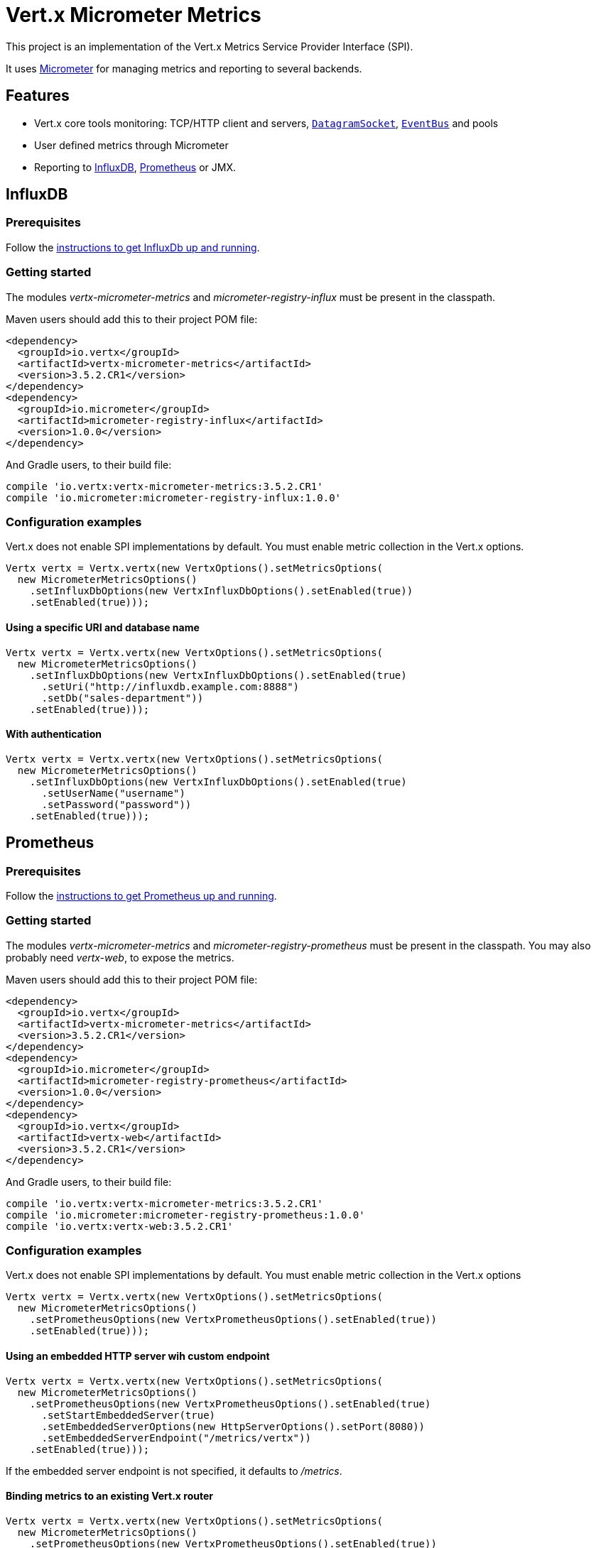 = Vert.x Micrometer Metrics

This project is an implementation of the Vert.x Metrics Service Provider Interface (SPI).

It uses link:http://micrometer.io/[Micrometer] for managing metrics and reporting to several backends.

== Features

* Vert.x core tools monitoring: TCP/HTTP client and servers, `link:../../apidocs/io/vertx/core/datagram/DatagramSocket.html[DatagramSocket]`,
`link:../../apidocs/io/vertx/core/eventbus/EventBus.html[EventBus]` and pools
* User defined metrics through Micrometer
* Reporting to https://www.influxdata.com/[InfluxDB], https://prometheus.io/[Prometheus] or JMX.

== InfluxDB

=== Prerequisites

Follow the https://docs.influxdata.com/influxdb/latest/introduction/getting_started/[instructions to get InfluxDb up and running].

=== Getting started

The modules _vertx-micrometer-metrics_ and _micrometer-registry-influx_ must be present in the classpath.

Maven users should add this to their project POM file:

[source,xml,subs="+attributes"]
----
<dependency>
  <groupId>io.vertx</groupId>
  <artifactId>vertx-micrometer-metrics</artifactId>
  <version>3.5.2.CR1</version>
</dependency>
<dependency>
  <groupId>io.micrometer</groupId>
  <artifactId>micrometer-registry-influx</artifactId>
  <version>1.0.0</version>
</dependency>
----

And Gradle users, to their build file:

[source,groovy,subs="+attributes"]
----
compile 'io.vertx:vertx-micrometer-metrics:3.5.2.CR1'
compile 'io.micrometer:micrometer-registry-influx:1.0.0'
----

=== Configuration examples

Vert.x does not enable SPI implementations by default. You must enable metric collection in the Vert.x options.

[source,java]
----
Vertx vertx = Vertx.vertx(new VertxOptions().setMetricsOptions(
  new MicrometerMetricsOptions()
    .setInfluxDbOptions(new VertxInfluxDbOptions().setEnabled(true))
    .setEnabled(true)));
----

==== Using a specific URI and database name

[source,java]
----
Vertx vertx = Vertx.vertx(new VertxOptions().setMetricsOptions(
  new MicrometerMetricsOptions()
    .setInfluxDbOptions(new VertxInfluxDbOptions().setEnabled(true)
      .setUri("http://influxdb.example.com:8888")
      .setDb("sales-department"))
    .setEnabled(true)));
----

==== With authentication

[source,java]
----
Vertx vertx = Vertx.vertx(new VertxOptions().setMetricsOptions(
  new MicrometerMetricsOptions()
    .setInfluxDbOptions(new VertxInfluxDbOptions().setEnabled(true)
      .setUserName("username")
      .setPassword("password"))
    .setEnabled(true)));
----

== Prometheus

=== Prerequisites

Follow the https://prometheus.io/docs/prometheus/latest/getting_started/[instructions to get Prometheus up and running].

=== Getting started

The modules _vertx-micrometer-metrics_ and _micrometer-registry-prometheus_ must be present in the classpath.
You may also probably need _vertx-web_, to expose the metrics.

Maven users should add this to their project POM file:

[source,xml,subs="+attributes"]
----
<dependency>
  <groupId>io.vertx</groupId>
  <artifactId>vertx-micrometer-metrics</artifactId>
  <version>3.5.2.CR1</version>
</dependency>
<dependency>
  <groupId>io.micrometer</groupId>
  <artifactId>micrometer-registry-prometheus</artifactId>
  <version>1.0.0</version>
</dependency>
<dependency>
  <groupId>io.vertx</groupId>
  <artifactId>vertx-web</artifactId>
  <version>3.5.2.CR1</version>
</dependency>
----

And Gradle users, to their build file:

[source,groovy,subs="+attributes"]
----
compile 'io.vertx:vertx-micrometer-metrics:3.5.2.CR1'
compile 'io.micrometer:micrometer-registry-prometheus:1.0.0'
compile 'io.vertx:vertx-web:3.5.2.CR1'
----

=== Configuration examples

Vert.x does not enable SPI implementations by default. You must enable metric collection in the Vert.x options

[source,java]
----
Vertx vertx = Vertx.vertx(new VertxOptions().setMetricsOptions(
  new MicrometerMetricsOptions()
    .setPrometheusOptions(new VertxPrometheusOptions().setEnabled(true))
    .setEnabled(true)));
----

==== Using an embedded HTTP server wih custom endpoint

[source,java]
----
Vertx vertx = Vertx.vertx(new VertxOptions().setMetricsOptions(
  new MicrometerMetricsOptions()
    .setPrometheusOptions(new VertxPrometheusOptions().setEnabled(true)
      .setStartEmbeddedServer(true)
      .setEmbeddedServerOptions(new HttpServerOptions().setPort(8080))
      .setEmbeddedServerEndpoint("/metrics/vertx"))
    .setEnabled(true)));
----

If the embedded server endpoint is not specified, it defaults to _/metrics_.

==== Binding metrics to an existing Vert.x router

[source,java]
----
Vertx vertx = Vertx.vertx(new VertxOptions().setMetricsOptions(
  new MicrometerMetricsOptions()
    .setPrometheusOptions(new VertxPrometheusOptions().setEnabled(true))
    .setEnabled(true)));

// Later on, creating a router
Router router = Router.router(vertx);
router.route("/metrics").handler(routingContext -> {
  PrometheusMeterRegistry prometheusRegistry = (PrometheusMeterRegistry) BackendRegistries.getDefaultNow();
  if (prometheusRegistry != null) {
    String response = prometheusRegistry.scrape();
    routingContext.response().end(response);
  } else {
    routingContext.fail(500);
  }
});
vertx.createHttpServer().requestHandler(router::accept).listen(8080);
----

== JMX

=== Getting started

The modules _vertx-micrometer-metrics_ and _micrometer-registry-jmx_ must be present in the classpath.

Maven users should add this to their project POM file:

[source,xml,subs="+attributes"]
----
<dependency>
  <groupId>io.vertx</groupId>
  <artifactId>vertx-micrometer-metrics</artifactId>
  <version>3.5.2.CR1</version>
</dependency>
<dependency>
  <groupId>io.micrometer</groupId>
  <artifactId>micrometer-registry-jmx</artifactId>
  <version>1.0.0</version>
</dependency>
----

And Gradle users, to their build file:

[source,groovy,subs="+attributes"]
----
compile 'io.vertx:vertx-micrometer-metrics:3.5.2.CR1'
compile 'io.micrometer:micrometer-registry-jmx:1.0.0'
----

=== Configuration examples

Vert.x does not enable SPI implementations by default. You must enable metric collection in the Vert.x options

[source,java]
----
Vertx vertx = Vertx.vertx(new VertxOptions().setMetricsOptions(
  new MicrometerMetricsOptions()
    .setJmxMetricsOptions(new VertxJmxMetricsOptions().setEnabled(true))
    .setEnabled(true)));
----

==== With step and domain

In Micrometer, `step` refers to the reporting period, in seconds. `domain` is the JMX domain under which
MBeans are registered.

[source,java]
----
Vertx vertx = Vertx.vertx(new VertxOptions().setMetricsOptions(
  new MicrometerMetricsOptions()
    .setJmxMetricsOptions(new VertxJmxMetricsOptions().setEnabled(true)
      .setStep(5)
      .setDomain("my.metrics.domain"))
    .setEnabled(true)));
----

== Advanced usage

Please refer to `io.vertx.micrometer.MicrometerMetricsOptions` for an exhaustive list of options.

=== Disable some metric domains

Restricting the Vert.x modules being monitored can be done using
`io.vertx.micrometer.MicrometerMetricsOptions#disabledMetricsCategories`.

For a full list of domains, see `io.vertx.micrometer.MetricsDomain`

=== User-defined metrics

The Micrometer registries are accessible, in order to create new metrics or fetch the existing ones.
By default, an unique registry is used and will be shared across the Vert.x instances of the JVM:

[source,java]
----
MeterRegistry registry = BackendRegistries.getDefaultNow();
----

It is also possible to have separate registries per Vertx instance, by giving a registry name in metrics options.
Then it can be retrieved specifically:

[source,java]
----
Vertx vertx = Vertx.vertx(new VertxOptions().setMetricsOptions(
  new MicrometerMetricsOptions()
    .setInfluxDbOptions(new VertxInfluxDbOptions().setEnabled(true)) // or VertxPrometheusOptions
    .setRegistryName("my registry")
    .setEnabled(true)));

// Later on:
MeterRegistry registry = BackendRegistries.getNow("my registry");
----

As an example, here is a custom timer that will track the execution time of a piece of code that is regularly called:

[source,java]
----
MeterRegistry registry = BackendRegistries.getDefaultNow();
Timer timer = Timer
  .builder("my.timer")
  .description("a description of what this timer does")
  .register(registry);

vertx.setPeriodic(1000, l -> {
  timer.record(() -> {
    // Running here some operation to monitor
  });
});
----

For more examples, documentation about the Micrometer registry and how to create metrics, check
link:http://micrometer.io/docs/concepts#_registry[Micrometer doc].

=== Other instrumentation

Since plain access to Micrometer registries is provided, it is possible to leverage the Micrometer API.
For instance, to instrument the JVM:

[source,java]
----
MeterRegistry registry = BackendRegistries.getDefaultNow();

new ClassLoaderMetrics().bindTo(registry);
new JvmMemoryMetrics().bindTo(registry);
new JvmGcMetrics().bindTo(registry);
new ProcessorMetrics().bindTo(registry);
new JvmThreadMetrics().bindTo(registry);
----

_From link:http://micrometer.io/docs/ref/jvm[Micrometer documentation]._

=== Label matchers

The labels (aka tags, or fields...) can be configured through the use of matchers. Here is an example
to whitelist HTTP server metrics per host name and port:

[source,java]
----
Vertx vertx = Vertx.vertx(new VertxOptions().setMetricsOptions(
  new MicrometerMetricsOptions()
    .setPrometheusOptions(new VertxPrometheusOptions().setEnabled(true))
    .addLabelMatch(new Match()
      // Restrict HTTP server metrics to those with label "local=localhost:8080" only
      .setDomain(MetricsDomain.HTTP_SERVER)
      .setLabel("local")
      .setValue("localhost:8080"))
    .setEnabled(true)));
----

Matching rules can work on exact strings or regular expressions (the former is more performant).
When a pattern matches, the value can also be renamed with an alias. By playing with regex and aliases it is possible
to ignore a label partitioning:

[source,java]
----
Vertx vertx = Vertx.vertx(new VertxOptions().setMetricsOptions(
  new MicrometerMetricsOptions()
    .setPrometheusOptions(new VertxPrometheusOptions().setEnabled(true))
    .addLabelMatch(new Match()
      // Set all values for "remote" label to "_", for all domains. In other words, it's like disabling the "remote" label.
      .setLabel("remote")
      .setType(MatchType.REGEX)
      .setValue(".*")
      .setAlias("_"))
    .setEnabled(true)));
----

Here, any value for the label "remote" will be replaced with "_".

Sometimes, having some labels results in a high cardinality of label values, which can cause troubles / bad
performances on the metrics backend.
This is often the case with the _remote_ label on server metrics.
For that reason, there are rules in the default metrics options to ignore it (one for HTTP server, one for Net server metrics).
It is still possible to stop ignoring it by clearing the label matchers:

[source,java]
----
Vertx vertx = Vertx.vertx(new VertxOptions().setMetricsOptions(
  new MicrometerMetricsOptions()
    .setPrometheusOptions(new VertxPrometheusOptions().setEnabled(true))
    .setLabelMatchs(new ArrayList<>())
    .setEnabled(true)));
----

Label matching uses Micrometer's `MeterFilter` under the hood. This API can be accessed directly as well:

[source,java]
----
MeterRegistry registry = BackendRegistries.getDefaultNow();

registry.config().meterFilter(MeterFilter.ignoreTags("address", "remote"))
  .meterFilter(MeterFilter.renameTag("vertx.verticle", "deployed", "instances"));
----

_See also link:http://micrometer.io/docs/concepts#_meter_filters[other examples]._

=== Snapshots

A `io.vertx.micrometer.MetricsService` can be created out of a `link:../../apidocs/io/vertx/core/metrics/Measured.html[Measured]` object
in order to take a snapshot of its related metrics and measurements.
The snapshot is returned as a `link:../../apidocs/io/vertx/core/json/JsonObject.html[JsonObject]`.

A well known _Measured_ object is simply `link:../../apidocs/io/vertx/core/Vertx.html[Vertx]`:

[source,java]
----
MetricsService metricsService = MetricsService.create(vertx);
JsonObject metrics = metricsService.getMetricsSnapshot();
System.out.println(metrics);
----

Other components, such as an `link:../../apidocs/io/vertx/core/eventbus/EventBus.html[EventBus]` or a `link:../../apidocs/io/vertx/core/http/HttpServer.html[HttpServer]` are
measurable:

[source,java]
----
HttpServer server = vertx.createHttpServer();
MetricsService metricsService = MetricsService.create(server);
JsonObject metrics = metricsService.getMetricsSnapshot();
System.out.println(metrics);
----

Finally it is possible to filter the returned metrics from their base names:

[source,java]
----
MetricsService metricsService = MetricsService.create(vertx);
// Client + server
JsonObject metrics = metricsService.getMetricsSnapshot("vertx.http");
System.out.println(metrics);
----

== Vert.x core tools metrics

This section lists all the metrics generated by monitoring the Vert.x core tools.

=== Net Client

[cols="15,50,35", options="header"]
|===
|Metric type
|Metric name
|Description

|Gauge
|`vertx_net_client_connections{local=<local address>,remote=<remote address>}`
|Number of connections to the remote host currently opened.

|Summary
|`vertx_net_client_bytesReceived{local=<local address>,remote=<remote address>}`
|Number of bytes received from the remote host.

|Summary
|`vertx_net_client_bytesSent{local=<local address>,remote=<remote address>}`
|Number of bytes sent to the remote host.

|Counter
|`vertx_net_client_errors{local=<local address>,remote=<remote address>,class=<class>}`
|Number of errors.

|===

=== HTTP Client

[cols="15,50,35", options="header"]
|===
|Metric type
|Metric name
|Description

|Gauge
|`vertx_http_client_connections{local=<local address>,remote=<remote address>}`
|Number of connections to the remote host currently opened.

|Summary
|`vertx_http_client_bytesReceived{local=<local address>,remote=<remote address>}`
|Number of bytes received from the remote host.

|Summary
|`vertx_http_client_bytesSent{local=<local address>,remote=<remote address>}`
|Number of bytes sent to the remote host.

|Counter
|`vertx_http_client_errors{local=<local address>,remote=<remote address>,class=<class>}`
|Number of errors.

|Gauge
|`vertx_http_client_requests{local=<local address>,remote=<remote address>}`
|Number of requests waiting for a response.

|Counter
|`vertx_http_client_requestCount{local=<local address>,remote=<remote address>,method=<http method>}`
|Number of requests sent.

|Timer
|`vertx_http_client_responseTime{local=<local address>,remote=<remote address>}`
|Response time.

|Counter
|`vertx_http_client_responseCount{local=<local address>,remote=<remote address>,code=<response code>}`
|Number of received responses.

|Gauge
|`vertx_http_client_wsConnections{local=<local address>,remote=<remote address>}`
|Number of websockets currently opened.

|===

=== Datagram socket

[cols="15,50,35", options="header"]
|===
|Metric type
|Metric name
|Description

|Summary
|`vertx_datagram_bytesReceived{local=<local>,remote=<remote>}`
|Total number of bytes received on the `<host>:<port>` listening address.

|Summary
|`vertx_datagram_bytesSent{remote=<remote>}`
|Total number of bytes sent to the remote host.

|Counter
|`vertx_datagram_errors{class=<class>}`
|Total number of errors.

|===

=== Net Server

[cols="15,50,35", options="header"]
|===
|Metric type
|Metric name
|Description

|Gauge
|`vertx_net_server_connections{local=<local address>}`
|Number of opened connections to the Net Server.

|Summary
|`vertx_net_server_bytesReceived{local=<local address>}`
|Number of bytes received by the Net Server.

|Summary
|`vertx_net_server_bytesSent{local=<local address>}`
|Number of bytes sent by the Net Server.

|Counter
|`vertx_net_server_errors{local=<local address>,class=<class>}`
|Number of errors.

|===

=== HTTP Server

[cols="15,50,35", options="header"]
|===
|Metric type
|Metric name
|Description

|Gauge
|`vertx_http_server_connections{local=<local address>}`
|Number of opened connections to the HTTP Server.

|Summary
|`vertx_http_server_bytesReceived{local=<local address>}`
|Number of bytes received by the HTTP Server.

|Summary
|`vertx_http_server_bytesSent{local=<local address>}`
|Number of bytes sent by the HTTP Server.

|Counter
|`vertx_http_server_errors{local=<local address>,class=<class>}`
|Number of errors.

|Gauge
|`vertx_http_server_requests{local=<local address>}`
|Number of requests being processed.

|Counter
|`vertx_http_server_requestCount{local=<local address>,method=<http method>,code=<response code>}`
|Number of processed requests.

|Counter
|`vertx_http_server_requestResetCount{local=<local address>}`
|Number of requests reset.

|Timer
|`vertx_http_server_processingTime{local=<local address>}`
|Request processing time.

|Gauge
|`vertx_http_client_wsConnections{local=<local address>}`
|Number of websockets currently opened.

|===

=== Event Bus

[cols="15,50,35", options="header"]
|===
|Metric type
|Metric name
|Description

|Gauge
|`vertx_eventbus_handlers{address=<address>}`
|Number of event bus handlers in use.

|Counter
|`vertx_eventbus_errors{address=<address>,class=<class>}`
|Number of errors.

|Summary
|`vertx_eventbus_bytesWritten{address=<address>}`
|Total number of bytes sent while sending messages to event bus cluster peers.

|Summary
|`vertx_eventbus_bytesRead{address=<address>}`
|Total number of bytes received while reading messages from event bus cluster peers.

|Gauge
|`vertx_eventbus_pending{address=<address>,side=<local/remote>}`
|Number of messages not processed yet. One message published will count for `N` pending if `N` handlers
are registered to the corresponding address.

|Counter
|`vertx_eventbus_published{address=<address>,side=<local/remote>}`
|Number of messages published (publish / subscribe).

|Counter
|`vertx_eventbus_sent{address=<address>,side=<local/remote>}`
|Number of messages sent (point-to-point).

|Counter
|`vertx_eventbus_received{address=<address>,side=<local/remote>}`
|Number of messages received.

|Counter
|`vertx_eventbus_delivered{address=<address>,side=<local/remote>}`
|Number of messages delivered to handlers.

|Counter
|`vertx_eventbus_replyFailures{address=<address>,failure=<failure name>}`
|Number of message reply failures.

|Timer
|`vertx_eventbus_processingTime{address=<address>}`
|Processing time for handlers listening to the `address`.

|===

== Vert.x pool metrics

This section lists all the metrics generated by monitoring Vert.x pools.

There are two types currently supported:

* _worker_ (see `link:../../apidocs/io/vertx/core/WorkerExecutor.html[WorkerExecutor]`)
* _datasource_ (created with Vert.x JDBC client)

NOTE: Vert.x creates two worker pools upfront, _worker-thread_ and _internal-blocking_.

[cols="15,50,35", options="header"]
|===
|Metric type
|Metric name
|Description

|Timer
|`vertx_pool_queue_delay{pool_type=<type>,pool_name=<name>}`
|Time waiting for a resource (queue time).

|Gauge
|`vertx_pool_queue_size{pool_type=<type>,pool_name=<name>}`
|Number of elements waiting for a resource.

|Timer
|`vertx_pool_usage{pool_type=<type>,pool_name=<name>}`
|Time using a resource (i.e. processing time for worker pools).

|Gauge
|`vertx_pool_inUse{pool_type=<type>,pool_name=<name>}`
|Number of resources used.

|Counter
|`vertx_pool_completed{pool_type=<type>,pool_name=<name>}`
|Number of elements done with the resource (i.e. total number of tasks executed for worker pools).

|Gauge
|`vertx_pool_ratio{pool_type=<type>,pool_name=<name>}`
|Pool usage ratio, only present if maximum pool size could be determined.

|===

== Verticle metrics

[cols="15,50,35", options="header"]
|===
|Metric type
|Metric name
|Description

|Gauge
|`vertx_verticle_deployed{name=<name>}`
|Number of verticle instances deployed.

|===